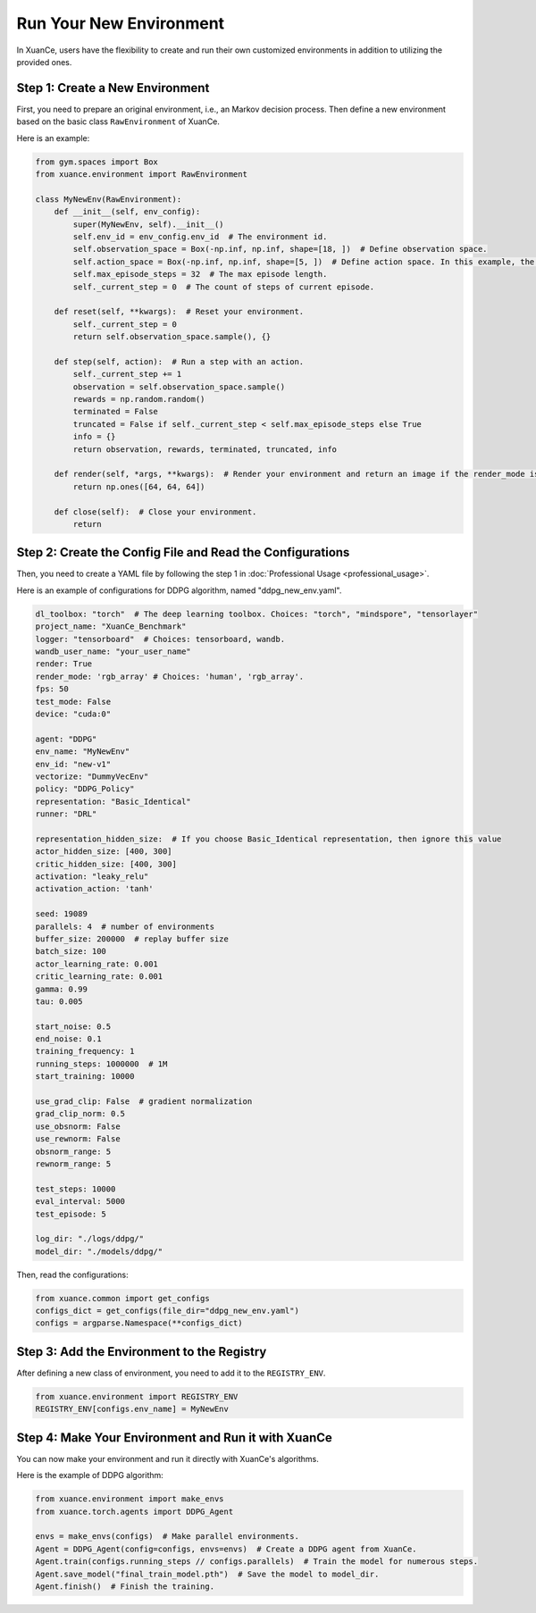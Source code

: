 Run Your New Environment
=========================================================

In XuanCe, users have the flexibility to create and run their own customized environments in addition to utilizing the provided ones.


.. raw:: html

   <br><hr>

Step 1: Create a New Environment
-------------------------------------------------------------

First, you need to prepare an original environment, i.e., an Markov decision process.
Then define a new environment based on the basic class ``RawEnvironment`` of XuanCe.

Here is an example:

.. code-block:: python

    from gym.spaces import Box
    from xuance.environment import RawEnvironment

    class MyNewEnv(RawEnvironment):
        def __init__(self, env_config):
            super(MyNewEnv, self).__init__()
            self.env_id = env_config.env_id  # The environment id.
            self.observation_space = Box(-np.inf, np.inf, shape=[18, ])  # Define observation space.
            self.action_space = Box(-np.inf, np.inf, shape=[5, ])  # Define action space. In this example, the action space is continuous.
            self.max_episode_steps = 32  # The max episode length.
            self._current_step = 0  # The count of steps of current episode.

        def reset(self, **kwargs):  # Reset your environment.
            self._current_step = 0
            return self.observation_space.sample(), {}

        def step(self, action):  # Run a step with an action.
            self._current_step += 1
            observation = self.observation_space.sample()
            rewards = np.random.random()
            terminated = False
            truncated = False if self._current_step < self.max_episode_steps else True
            info = {}
            return observation, rewards, terminated, truncated, info

        def render(self, *args, **kwargs):  # Render your environment and return an image if the render_mode is "rgb_array".
            return np.ones([64, 64, 64])

        def close(self):  # Close your environment.
            return


Step 2: Create the Config File and Read the Configurations
-------------------------------------------------------------

Then, you need to create a YAML file by following the step 1 in :doc:`Professional Usage <professional_usage>`.

Here is an example of configurations for DDPG algorithm, named "ddpg_new_env.yaml".

.. code-block:: python

    dl_toolbox: "torch"  # The deep learning toolbox. Choices: "torch", "mindspore", "tensorlayer"
    project_name: "XuanCe_Benchmark"
    logger: "tensorboard"  # Choices: tensorboard, wandb.
    wandb_user_name: "your_user_name"
    render: True
    render_mode: 'rgb_array' # Choices: 'human', 'rgb_array'.
    fps: 50
    test_mode: False
    device: "cuda:0"

    agent: "DDPG"
    env_name: "MyNewEnv"
    env_id: "new-v1"
    vectorize: "DummyVecEnv"
    policy: "DDPG_Policy"
    representation: "Basic_Identical"
    runner: "DRL"

    representation_hidden_size:  # If you choose Basic_Identical representation, then ignore this value
    actor_hidden_size: [400, 300]
    critic_hidden_size: [400, 300]
    activation: "leaky_relu"
    activation_action: 'tanh'

    seed: 19089
    parallels: 4  # number of environments
    buffer_size: 200000  # replay buffer size
    batch_size: 100
    actor_learning_rate: 0.001
    critic_learning_rate: 0.001
    gamma: 0.99
    tau: 0.005

    start_noise: 0.5
    end_noise: 0.1
    training_frequency: 1
    running_steps: 1000000  # 1M
    start_training: 10000

    use_grad_clip: False  # gradient normalization
    grad_clip_norm: 0.5
    use_obsnorm: False
    use_rewnorm: False
    obsnorm_range: 5
    rewnorm_range: 5

    test_steps: 10000
    eval_interval: 5000
    test_episode: 5

    log_dir: "./logs/ddpg/"
    model_dir: "./models/ddpg/"

Then, read the configurations:

.. code-block:: python

    from xuance.common import get_configs
    configs_dict = get_configs(file_dir="ddpg_new_env.yaml")
    configs = argparse.Namespace(**configs_dict)


Step 3: Add the Environment to the Registry
-------------------------------------------------------------

After defining a new class of environment, you need to add it to the ``REGISTRY_ENV``.

.. code-block:: python

    from xuance.environment import REGISTRY_ENV
    REGISTRY_ENV[configs.env_name] = MyNewEnv


Step 4: Make Your Environment and Run it with XuanCe
-------------------------------------------------------------

You can now make your environment and run it directly with XuanCe's algorithms.

Here is the example of DDPG algorithm:

.. code-block:: python

    from xuance.environment import make_envs
    from xuance.torch.agents import DDPG_Agent

    envs = make_envs(configs)  # Make parallel environments.
    Agent = DDPG_Agent(config=configs, envs=envs)  # Create a DDPG agent from XuanCe.
    Agent.train(configs.running_steps // configs.parallels)  # Train the model for numerous steps.
    Agent.save_model("final_train_model.pth")  # Save the model to model_dir.
    Agent.finish()  # Finish the training.
